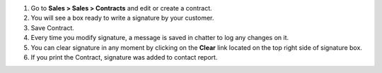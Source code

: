 #. Go to **Sales > Sales > Contracts** and edit or create a contract.
#. You will see a box ready to write a signature by your customer.
#. Save Contract.
#. Every time you modify signature, a message is saved in chatter to log any
   changes on it.
#. You can clear signature in any moment by clicking on the **Clear** link
   located on the top right side of signature box.
#. If you print the Contract, signature was added to contact report.
